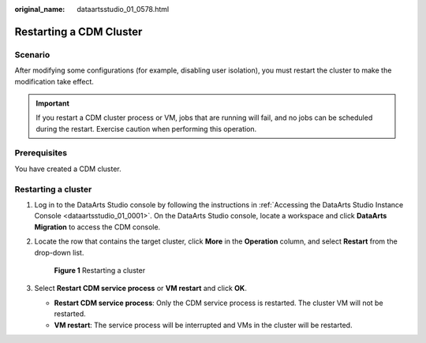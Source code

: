 :original_name: dataartsstudio_01_0578.html

.. _dataartsstudio_01_0578:

Restarting a CDM Cluster
========================

Scenario
--------

After modifying some configurations (for example, disabling user isolation), you must restart the cluster to make the modification take effect.

.. important::

   If you restart a CDM cluster process or VM, jobs that are running will fail, and no jobs can be scheduled during the restart. Exercise caution when performing this operation.

Prerequisites
-------------

You have created a CDM cluster.

Restarting a cluster
--------------------

#. Log in to the DataArts Studio console by following the instructions in :ref:`Accessing the DataArts Studio Instance Console <dataartsstudio_01_0001>`. On the DataArts Studio console, locate a workspace and click **DataArts Migration** to access the CDM console.

2. Locate the row that contains the target cluster, click **More** in the **Operation** column, and select **Restart** from the drop-down list.


   .. figure:: /_static/images/en-us_image_0000002269200177.png
      :alt: **Figure 1** Restarting a cluster

      **Figure 1** Restarting a cluster

3. Select **Restart CDM service process** or **VM restart** and click **OK**.

   -  **Restart CDM service process**: Only the CDM service process is restarted. The cluster VM will not be restarted.
   -  **VM restart**: The service process will be interrupted and VMs in the cluster will be restarted.
